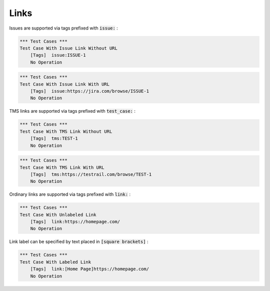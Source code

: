 Links
-----

Issues are supported via tags prefixed with :code:`issue:` :

.. code:: robotframework

    *** Test Cases ***
    Test Case With Issue Link Without URL
        [Tags]  issue:ISSUE-1
        No Operation


.. code:: robotframework

    *** Test Cases ***
    Test Case With Issue Link With URL
        [Tags]  issue:https://jira.com/browse/ISSUE-1
        No Operation

TMS links are supported via tags prefixed with :code:`test_case:` :

.. code:: robotframework

    *** Test Cases ***
    Test Case With TMS Link Without URL
        [Tags]  tms:TEST-1
        No Operation


.. code:: robotframework

    *** Test Cases ***
    Test Case With TMS Link With URL
        [Tags]  tms:https://testrail.com/browse/TEST-1
        No Operation

Ordinary links are supported via tags prefixed with :code:`link:` :

.. code:: robotframework

    *** Test Cases ***
    Test Case With Unlabeled Link
        [Tags]  link:https://homepage.com/
        No Operation

Link label can be specified by text placed in :code:`[square brackets]` :

.. code:: robotframework

    *** Test Cases ***
    Test Case With Labeled Link
        [Tags]  link:[Home Page]https://homepage.com/
        No Operation
